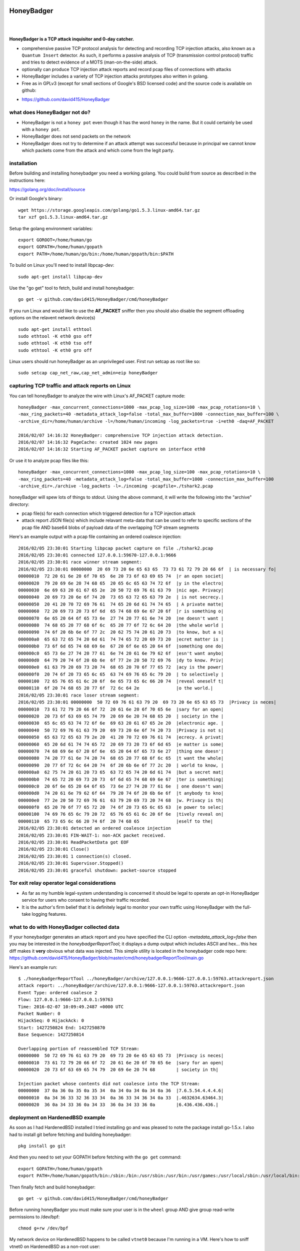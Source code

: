 
HoneyBadger
===========

.. image:: images/honey_badger-white-sm-1.png
| 
.. image:: https://travis-ci.org/david415/HoneyBadger.svg?branch=master
  :target: https://travis-ci.org/david415/HoneyBadger

.. image:: https://godoc.org/github.com/david415/HoneyBadger?status.svg
  :target: https://godoc.org/github.com/david415/HoneyBadger

|


**HoneyBadger is a TCP attack inquisitor and 0-day catcher.**

- comprehensive passive TCP protocol analysis for detecting and recording TCP injection attacks, also known as a ``Quantum Insert`` detector. As such, it performs a passive analysis of TCP (transmission control protocol) traffic and tries to detect evidence of a MOTS (man-on-the-side) attack.
- optionally can produce TCP injection attack reports and record pcap files of connections with attacks
- HoneyBadger includes a variety of TCP injection attacks prototypes also written in golang.
- Free as in GPLv3 (except for small sections of Google's BSD licensed code) and the source code is available on github:

* https://github.com/david415/HoneyBadger


what does HoneyBadger **not** do?
---------------------------------

- HoneyBadger is not a ``honey pot`` even though it has the word ``honey`` in the name. But it could certainly be used with a ``honey pot``.
- HoneyBadger does not send packets on the network
- HoneyBadger does not try to determine if an attack attempt was successful because in principal we cannot know which packets come from the attack and which come from the legit party.


installation
------------

Before building and installing honeybadger you need a working golang.
You could build from source as described in the instructions here:

https://golang.org/doc/install/source

Or install Google's binary::

  wget https://storage.googleapis.com/golang/go1.5.3.linux-amd64.tar.gz
  tar xzf go1.5.3.linux-amd64.tar.gz


Setup the golang environment variables::

  export GOROOT=/home/human/go
  export GOPATH=/home/human/gopath
  export PATH=/home/human/go/bin:/home/human/gopath/bin:$PATH


To build on Linux you'll need to install libpcap-dev::

  sudo apt-get install libpcap-dev


Use the "go get" tool to fetch, build and install honeybadger::

  go get -v github.com/david415/HoneyBadger/cmd/honeyBadger


If you run Linux and would like to use the **AF_PACKET** sniffer then you should
also disable the segment offloading options on the relavent network device(s) ::

  sudo apt-get install ethtool
  sudo ethtool -K eth0 gso off
  sudo ethtool -K eth0 tso off
  sudo ethtool -K eth0 gro off


Linux users should run honeyBadger as an unprivileged user. First run setcap as root like so::

  sudo setcap cap_net_raw,cap_net_admin=eip honeyBadger


capturing TCP traffic and attack reports on Linux
-------------------------------------------------

You can tell honeyBadger to analyze the wire with Linux's AF_PACKET capture mode::

  honeyBadger -max_concurrent_connections=1000 -max_pcap_log_size=100 -max_pcap_rotations=10 \
  -max_ring_packets=40 -metadata_attack_log=false -total_max_buffer=1000 -connection_max_buffer=100 \
  -archive_dir=/home/human/archive -l=/home/human/incoming -log_packets=true -i=eth0 -daq=AF_PACKET

  2016/02/07 14:16:32 HoneyBadger: comprehensive TCP injection attack detection.
  2016/02/07 14:16:32 PageCache: created 1024 new pages
  2016/02/07 14:16:32 Starting AF_PACKET packet capture on interface eth0


Or use it to analyze pcap files like this::

  honeyBadger -max_concurrent_connections=1000 -max_pcap_log_size=100 -max_pcap_rotations=10 \
  -max_ring_packets=40 -metadata_attack_log=false -total_max_buffer=1000 -connection_max_buffer=100
  -archive_dir=./archive -log_packets -l=./incoming -pcapfile=./tshark2.pcap


honeyBadger will spew lots of things to stdout. Using the above command,
it will write the following into the "archive" directory:

- pcap file(s) for each connection which triggered detection for a TCP injection attack

- attack report JSON file(s) which include relavant meta-data that can be used to refer
  to specific sections of the pcap file AND base64 blobs of payload data of the overlapping
  TCP stream segments


Here's an example output with a pcap file containing an ordered coalesce injection::

  2016/02/05 23:30:01 Starting libpcap packet capture on file ./tshark2.pcap
  2016/02/05 23:30:01 connected 127.0.0.1:59670-127.0.0.1:9666
  2016/02/05 23:30:01 race winner stream segment:
  2016/02/05 23:30:01 00000000  20 69 73 20 6e 65 63 65  73 73 61 72 79 20 66 6f  | is necessary fo|
  00000010  72 20 61 6e 20 6f 70 65  6e 20 73 6f 63 69 65 74  |r an open societ|
  00000020  79 20 69 6e 20 74 68 65  20 65 6c 65 63 74 72 6f  |y in the electro|
  00000030  6e 69 63 20 61 67 65 2e  20 50 72 69 76 61 63 79  |nic age. Privacy|
  00000040  20 69 73 20 6e 6f 74 20  73 65 63 72 65 63 79 2e  | is not secrecy.|
  00000050  20 41 20 70 72 69 76 61  74 65 20 6d 61 74 74 65  | A private matte|
  00000060  72 20 69 73 20 73 6f 6d  65 74 68 69 6e 67 20 6f  |r is something o|
  00000070  6e 65 20 64 6f 65 73 6e  27 74 20 77 61 6e 74 20  |ne doesn't want |
  00000080  74 68 65 20 77 68 6f 6c  65 20 77 6f 72 6c 64 20  |the whole world |
  00000090  74 6f 20 6b 6e 6f 77 2c  20 62 75 74 20 61 20 73  |to know, but a s|
  000000a0  65 63 72 65 74 20 6d 61  74 74 65 72 20 69 73 20  |ecret matter is |
  000000b0  73 6f 6d 65 74 68 69 6e  67 20 6f 6e 65 20 64 6f  |something one do|
  000000c0  65 73 6e 27 74 20 77 61  6e 74 20 61 6e 79 62 6f  |esn't want anybo|
  000000d0  64 79 20 74 6f 20 6b 6e  6f 77 2e 20 50 72 69 76  |dy to know. Priv|
  000000e0  61 63 79 20 69 73 20 74  68 65 20 70 6f 77 65 72  |acy is the power|
  000000f0  20 74 6f 20 73 65 6c 65  63 74 69 76 65 6c 79 20  | to selectively |
  00000100  72 65 76 65 61 6c 20 6f  6e 65 73 65 6c 66 20 74  |reveal oneself t|
  00000110  6f 20 74 68 65 20 77 6f  72 6c 64 2e              |o the world.|
  2016/02/05 23:30:01 race loser stream segment:
  2016/02/05 23:30:01 00000000  50 72 69 76 61 63 79 20  69 73 20 6e 65 63 65 73  |Privacy is neces|
  00000010  73 61 72 79 20 66 6f 72  20 61 6e 20 6f 70 65 6e  |sary for an open|
  00000020  20 73 6f 63 69 65 74 79  20 69 6e 20 74 68 65 20  | society in the |
  00000030  65 6c 65 63 74 72 6f 6e  69 63 20 61 67 65 2e 20  |electronic age. |
  00000040  50 72 69 76 61 63 79 20  69 73 20 6e 6f 74 20 73  |Privacy is not s|
  00000050  65 63 72 65 63 79 2e 20  41 20 70 72 69 76 61 74  |ecrecy. A privat|
  00000060  65 20 6d 61 74 74 65 72  20 69 73 20 73 6f 6d 65  |e matter is some|
  00000070  74 68 69 6e 67 20 6f 6e  65 20 64 6f 65 73 6e 27  |thing one doesn'|
  00000080  74 20 77 61 6e 74 20 74  68 65 20 77 68 6f 6c 65  |t want the whole|
  00000090  20 77 6f 72 6c 64 20 74  6f 20 6b 6e 6f 77 2c 20  | world to know, |
  000000a0  62 75 74 20 61 20 73 65  63 72 65 74 20 6d 61 74  |but a secret mat|
  000000b0  74 65 72 20 69 73 20 73  6f 6d 65 74 68 69 6e 67  |ter is something|
  000000c0  20 6f 6e 65 20 64 6f 65  73 6e 27 74 20 77 61 6e  | one doesn't wan|
  000000d0  74 20 61 6e 79 62 6f 64  79 20 74 6f 20 6b 6e 6f  |t anybody to kno|
  000000e0  77 2e 20 50 72 69 76 61  63 79 20 69 73 20 74 68  |w. Privacy is th|
  000000f0  65 20 70 6f 77 65 72 20  74 6f 20 73 65 6c 65 63  |e power to selec|
  00000100  74 69 76 65 6c 79 20 72  65 76 65 61 6c 20 6f 6e  |tively reveal on|
  00000110  65 73 65 6c 66 20 74 6f  20 74 68 65              |eself to the|
  2016/02/05 23:30:01 detected an ordered coalesce injection
  2016/02/05 23:30:01 FIN-WAIT-1: non-ACK packet received.
  2016/02/05 23:30:01 ReadPacketData got EOF
  2016/02/05 23:30:01 Close()
  2016/02/05 23:30:01 1 connection(s) closed.
  2016/02/05 23:30:01 Supervisor.Stopped()
  2016/02/05 23:30:01 graceful shutdown: packet-source stopped



Tor exit relay operator legal considerations
--------------------------------------------

- As far as my humble legal-system understanding is concerned it should be legal to operate an opt-in HoneyBadger service for users who consent to having their traffic recorded.

- It is the author's firm belief that it is definitely legal to monitor your own traffic using HoneyBadger with the full-take logging features.


what to do with HoneyBadger collected data
------------------------------------------

If your honeybadger generates an attack report and you have specified the CLI option `-metadata_attack_log=false` then you may be interested in the `honeybadgerReportTool`; it displays a dump output which includes ASCII and hex... this hex diff makes it **very** obvious what data was injected. This simple utility is located in the honeybadger code repo here: https://github.com/david415/HoneyBadger/blob/master/cmd/honeybadgerReportTool/main.go

Here's an example run::

  $ ./honeybadgerReportTool ../honeyBadger/archive/127.0.0.1:9666-127.0.0.1:59763.attackreport.json
  attack report: ../honeyBadger/archive/127.0.0.1:9666-127.0.0.1:59763.attackreport.json
  Event Type: ordered coalesce 2
  Flow: 127.0.0.1:9666-127.0.0.1:59763
  Time: 2016-02-07 10:09:49.2487 +0000 UTC
  Packet Number: 0
  HijackSeq: 0 HijackAck: 0
  Start: 1427250824 End: 1427250870
  Base Sequence: 1427250814

  Overlapping portion of reassembled TCP Stream:
  00000000  50 72 69 76 61 63 79 20  69 73 20 6e 65 63 65 73  |Privacy is neces|
  00000010  73 61 72 79 20 66 6f 72  20 61 6e 20 6f 70 65 6e  |sary for an open|
  00000020  20 73 6f 63 69 65 74 79  20 69 6e 20 74 68        | society in th|

  Injection packet whose contents did not coalesce into the TCP Stream:
  00000000  37 0a 36 0a 35 0a 35 34  0a 34 0a 34 0a 34 0a 36  |7.6.5.54.4.4.4.6|
  00000010  0a 34 36 33 32 36 33 34  0a 36 33 34 36 34 0a 33  |.4632634.63464.3|
  00000020  36 0a 34 33 36 0a 34 33  36 0a 34 33 36 0a        |6.436.436.436.|



deployment on HardenedBSD example
---------------------------------

As soon as I had HardenedBSD installed I tried installing go and was pleased to note the
package install go-1.5.x. I also had to install git before fetching and building honeybadger::

  pkg install go git

And then you need to set your GOPATH before fetching with the ``go get`` command::

  export GOPATH=/home/human/gopath
  export PATH=/home/human/gopath/bin:/sbin:/bin:/usr/sbin:/usr/bin:/usr/games:/usr/local/sbin:/usr/local/bin:/home/human/bin

Then finally fetch and build honeybadger::

  go get -v github.com/david415/HoneyBadger/cmd/honeyBadger

Before running honeyBadger you must make sure your user is in the ``wheel`` group
AND give group read-write permissions to /dev/bpf::

  chmod g+rw /dev/bpf

My network device on HardenedBSD happens to be called ``vtnet0`` because I'm running in a VM.
Here's how to sniff vtnet0 on HardenedBSD as a non-root user::

  honeyBadger -max_concurrent_connections=1000 -max_pcap_log_size=100 -max_pcap_rotations=10 \
  -max_ring_packets=40 -metadata_attack_log=false -total_max_buffer=1000 -connection_max_buffer=100 \
  -archive_dir=/home/human/archive -l=/home/human/incoming -log_packets=true -i=vtnet0 -daq=BSD_BPF

  2016/02/18 19:11:19 HoneyBadger: comprehensive TCP injection attack detection.
  2016/02/18 19:11:19 PageCache: created 1024 new pages
  2016/02/18 19:11:19 Starting BSD_BPF packet capture on interface vtnet0


**TODO**: i need to learn how to use the HardenedBSD jail security features!



deployment on SmartOS/IllumOS/OpenSolaris/Solaris
-------------------------------------------------

SmartOS, a modern ``OpenSolaris`` distribution uses ``pkgsrc`` source packages.

install dependencies::

  pkgin install gcc49-4.9.3
  pkgin install git
  pkgin libpcap

get, build and install::

    go get -v github.com/david415/HoneyBadger/cmd/honeyBadger

setup an non-root user with privileges to capture packets::

  useradd -d /home/human -m -c human human
  usermod -K defaultpriv=basic,net_rawaccess human

and then as the non-root user, run honeybadger::

  mkdir archive
  mkdir incoming

  honeyBadger -max_concurrent_connections=1000 -max_pcap_log_size=100 -max_pcap_rotations=10 \
  -max_ring_packets=40 -metadata_attack_log=false -total_max_buffer=1000 -connection_max_buffer=100 \
  -archive_dir=/home/human/archive -l=/home/human/incoming -log_packets=true -daq=libpcap -i=net0


deployment on OpenBSD example
-----------------------------

fetch and verify OpenBSD
````````````````````````

There are service providers which allow you to install your compute image OS from an ISO image.
In this case we can upload an OpenBSD ISO image and run that instead of Linux. Here's some notes I took
while setting up my OpenBSD compute instance for packet capturing with honeybadger:


get the iso image::

  wget http://openbsd.cs.fau.de/pub/OpenBSD/5.8/amd64/install58.iso

and then get the hash and signature to verify with::

  wget http://openbsd.cs.fau.de/pub/OpenBSD/5.8/amd64/SHA256
  wget http://openbsd.cs.fau.de/pub/OpenBSD/5.8/amd64/SHA256.sig


Next we check the hash::

  sha256sum install58.iso
  2edd369c4b5f1960f9c974ee7f7bbe4105137968c1542d37411e83cb79f7f6f2  install58.iso

  grep install58.iso SHA256
  SHA256 (install58.iso) = 2edd369c4b5f1960f9c974ee7f7bbe4105137968c1542d37411e83cb79f7f6f2


OK good, the hashes match. Now check the signature of the hash; the docs say to do this::

  signify -Cp /etc/signify/openbsd-XX-base.pub -x SHA256.sig install*.iso


If you do not have access to an OpenBSD CD then you'll want to download the public key multiple
times from various locations on the Internet (via multiple Tor circuits) until you are comfortable
with running the giant binary blob of code you just downloaded. ::

  git clone https://github.com/chneukirchen/signify.git
  cd signify
  make

  :~$ ./signify -Cp openbsd-58-base.pub -x SHA256.sig install58.iso
  Signature Verified
  install58.iso: OK


build the latest stable golang (1.5.x) for OpenBSD
``````````````````````````````````````````````````

Once your OpenBSD compute instance is booted then you can login and make
many changes; I'm going to follow the instructions here
https://golang.org/doc/install/source
and build golang 1.5.x from source.

as root install some dependencies::

  pkg add bash
  pkg_add git
  pkg_add go # as of this writing installs go-1.4.2

this next trick worked for me to get the go-1.5 bootstrap working. as root::

  cd /usr
  mkdir go/bin
  cp -r bin/go* go/bin

and then as the human user I setup these env vars::

  export CGO_ENABLED=0
  export GOARCH=amd64
  export GOOS=openbsd
  export GOPATH=/home/human/go
  export GOROOT=/home/human/go
  export GOROOT_BOOTSTRAP=/usr/local/go

fetch source, run bootstrap::

  cd /home/human
  mkdir builds
  cd builds
  git clone https://go.googlesource.com/go
  cd go
  git checkout go1.5.3
  cd src
  bash bootstrap.bash

Once the bootstrap phase is done then it should have created the
bootstrap toolchain in ``/home/human/builds/go-openbsd-amd64-bootstrap``.
We are now ready to build golang 1.5.x::

  GOROOT_BOOTSTRAP=/home/human/builds/go-openbsd-amd64-bootstrap ./make.bash
  cd /home/human/builds
  mv go /home/human
  export PATH=/home/human/go/bin:$PATH
  export GOPATH=/home/human/gopath
  mkdir /home/human/gopath

I add the following to my .bashrc::

  GOPATH=/home/human/gopath
  GOROOT=/home/human/go
  export PATH=/home/human/go/bin:/home/human/gopath/bin:/bin:/sbin:/usr/bin:/usr/sbin:/usr/local/bin:/usr/local/sbin

You should now be able to use the golang you built::

  go version
  # which should output something like this:
  go version go1.5.3 openbsd/amd64


install and configure HoneyBadger
`````````````````````````````````

now use the normal method of ``go get`` to fetch and build honeybadger::

  go get -v github.com/david415/HoneyBadger/cmd/honeyBadger

as root you should prepare your BPF device permissions::

  cd /dev/
  chmod g+rw bpf*
  ls -l bpf*

  crw-rw----  1 root  wheel   23,   0 Feb 18 05:47 bpf0
  crw-rw----  1 root  wheel   23,   1 Feb 18 05:45 bpf1
  crw-rw----  1 root  wheel   23,   2 Feb 18 05:45 bpf2
  crw-rw----  1 root  wheel   23,   3 Feb 18 05:45 bpf3
  crw-rw----  1 root  wheel   23,   4 Feb 18 05:45 bpf4
  crw-rw----  1 root  wheel   23,   5 Feb 18 05:45 bpf5
  crw-rw----  1 root  wheel   23,   6 Feb 18 05:45 bpf6
  crw-rw----  1 root  wheel   23,   7 Feb 18 05:45 bpf7
  crw-rw----  1 root  wheel   23,   8 Feb 18 05:45 bpf8
  crw-rw----  1 root  wheel   23,   9 Feb 18 05:45 bpf9

After that as non-root you should create the incoming and archive logging directories
for honeybadger::

  mkdir archive incoming

My network interface happens to be called ``vio0``. I can now run honeyBadger as non-root like this::

  honeyBadger -max_concurrent_connections=1000 -max_pcap_log_size=100 -max_pcap_rotations=10 \
  -max_ring_packets=40 -metadata_attack_log=false -total_max_buffer=1000 -connection_max_buffer=100 \
  -archive_dir=/home/human/archive -l=/home/human/incoming -log_packets=true -i=vio0 -daq=BSD_BPF


honeyBadger commandline arguments and usage
-------------------------------------------


honeyBadger has a rather large commandline usage::

  $ ./honeyBadger -h
  Usage of ./honeyBadger:
  -archive_dir string
   archive directory for storing attack logs and related pcap files
  -connection_max_buffer int

  Max packets to buffer for a single connection before skipping over a gap in data
  and continuing to stream the connection after the buffer.  If zero or less, this
  is infinite.

  -daq string
    	Data AcQuisition packet source: libpcap, AF_PACKET or BSD_BPF (default "libpcap")
  -detect_coalesce_injection
    	Detect coalesce injection attacks (default true)
  -detect_hijack
    	Detect handshake hijack attacks (default true)
  -detect_injection
    	Detect injection attacks (default true)
  -f string
    	BPF filter for pcap (default "tcp")
  -i string
    	Interface to get packets from (default "eth0")
  -l string
    	incoming log dir used initially for pcap files if packet logging is enabled
  -log_packets
    	if set to true then log all packets for each tracked TCP connection
  -max_concurrent_connections int
    	Maximum number of concurrent connection to track.
  -max_pcap_log_size int
    	maximum pcap size per rotation in megabytes (default 1)
  -max_pcap_rotations int
    	maximum number of pcap rotations per connection (default 10)
  -max_ring_packets int
    	Max packets per connection stream ring buffer (default 40)
  -metadata_attack_log
    	if set to true then attack reports will only include metadata (default true)
  -pcapfile string
    	pcap filename to read packets from rather than a wire interface.
  -s int
    	SnapLen for pcap packet capture (default 65536)
  -tcp_idle_timeout duration
    	tcp idle timeout duration (default 5m0s)
  -total_max_buffer int
  
  Max packets to buffer total before skipping over gaps in connections and
  continuing to stream connection data.  If zero or less, this is infinite
  -w string timeout for reading packets off the wire (default "3s")


packet acquisition
``````````````````

There are three ethernet sniffers (also known as packet Data AcQuisition sources) that honeybadger currently uses:

- AF_PACKET (Linux only)
- BPF (BSD only)
- libpcap

Currently only our libpcap sniffer supports filtering... that is the ``-f`` flag only affects honeyBadger if you are using the lipcap ethernet sniffer... which is the default unless you specify the ``-daq`` option with either ``BSD_BPF`` or ``AF_PACKET``.

In any case you must definitely specify a network interface to sniff with ``-i``.
The options ``-w`` and ``-s`` are only relevant to the ``libpcap`` packet capture mode (``-daq``), you probably want to use the default values.


logging
```````

You must specify a logging directory using ``-l``.
packet logging to pcap file(s) is turned off by default. If you set ``-log_packets`` to ``true`` then honeybadger
will write one pcap file per connection. Upon connection close honeybadger will delete the pcap logfile
unless a TCP attack was detected.

**duly note**: this will cause lots of filesystem churn when sniffing high traffic interfaces.
Clever honeyBadger-Operators will use a RAM-based filesystem for their logs.


By default honeybadger write metadata-only logs which will NOT contain any packet payload data but will
have various sensitive information about attack attempts such as:

- source and destination IP addresses
- TCP ports
- the type of TCP injection attack (there are several)
- time of the attack
- TCP Sequence number boundaries of the injection

If you set ``-metadata_attack_log`` to ``false`` then honeybadger will log the attack packet payload AND the stream overlap.
This feature is expected to help honeyBadger-Operators to eliminate false positives. Our honeybadger attack report tool(s) can read the
json attack report files and print out and ASCII + hex color-coated diff of the injected data versus reassembled TCP stream overlap.


resource boundaries
```````````````````

``-connection_max_buffer`` and ``-total_max_buffer`` are used to limit the amount of page-cache pages
that honeybadger can use for storing and reordering out-of-order-packets (much like TCP's mbuf datastructure).

``-tcp_idle_timeout`` is important... each connection continues to be tracked even after a close so that we might detect certain types of atacks.

``-max_ring_packets`` is very important to set appropriately; it determines the size of the TCP reassembly ring buffer. This ring buffer is utilized for the retrospective analysis that allows us to determine if a given packet overlaps with previously reassembled stream segments. I estimate that this ring buffer should be set to a size that is roughly equivalent to the TCP window size of the connection... but maybe someone can help us pick a better heuristic? I usually set it to 40 and it works OK.

``-max_pcap_log_size`` and ``-max_pcap_rotations`` are used to adjust a simple log rotation scheme used limit the amount of disk utilized by pcap-packet logs.


for developers
--------------

autogenerated API documentation
```````````````````````````````
https://godoc.org/github.com/david415/HoneyBadger


run unit tests
``````````````

If you'd like to hack on the HoneyBadger source tree then please do!
You can run the unit tests like this::

  go test -v ./...


reproducible pcap-driven integration test
`````````````````````````````````````````

Currently we have a very simple pcap-driven integration test; located in ``pcap_integration_test.go``.
You can run it seperate from all the other tests like this::

  go test -run TestAllPcapFiles

It skips the test unless there's a symlink in the honeybadger root called ``pcap_archive``.
Make this a symlink to this git repository containing pcap files known to have TCP injection attacks:

- https://github.com/david415/honeybadger-pcap-files



manual "integration test" with netcat
=====================================

abstract
--------

This manual testing procedure proves that HoneyBadger's TCP injection detection is solid!
It only takes a few minutes to perform... and thus I highly recommend it to new users for
two reasons

1. to raise awareness about how insecure TCP is

2. to give you confidence that HoneyBadger has reliable TCP attack detection functionality


procedure
---------

1. build ``honeyBadger`` and ``sprayInjector`` (located under the ``cmd`` directory in the source repository) and (if you don't want to run them as root) run ``setcat`` to set capabilities on the binaries (eg, ``setcap cap_net_raw,cap_net_admin=eip honeyBadger`` as root).

2. run ``honeyBadger`` with these arguments... Note we are telling honeyBadger to write log files to the current working directory.

.. code-block:: bash

   mkdir archive
   mkdir incoming
   ./honeyBadger -i=lo -f="tcp port 9666" -l="." -total_max_buffer=300 -connection_max_buffer=100 \
     -l ./incoming -archive_dir ./archive -max_concurrent_connections 1000


3. run ``sprayInjector`` with these arguments

.. code-block:: bash

   ./sprayInjector -d=127.0.0.1 -e=9666 -f="tcp" -i=lo


4. start the netcat server

.. code-block:: bash

   nc -l -p 9666


5. start the netcat client

.. code-block:: bash

   nc 127.0.0.1 9666


6. In this next step we enter some data on the netcat server so that it will send it to the netcat client that is connected until the sprayInjector prints a log message containing "packet spray sent!" In that cause the TCP connection will have been sloppily injected. The injected data should be visible in the netcat client's output.

7. Look for the log files in honeyBadger's working directory. You should see two files beginning with "127.0.0.1"; the pcap file is a full packet log of that TCP connection which you can easily view in Wireshark et al. The JSON file contains attack reports. This is various peices of information relevant to each TCP injection attack. The ``sprayInjector`` tends to produce several injections... and does so sloppily in regards to keeping the client and server synchronized.

.. code-block:: none

   $ ls 127*
  127.0.0.1:43716-127.0.0.1:9666.pcap  127.0.0.1:9666-127.0.0.1:43716.attackreport.json


It's what you'd expect... the pcap file can be viewed and analyzed in Wireshark and other similar tools.
The *127.0.0.1:9666-127.0.0.1:43716.attackreport.json* file contains JSON report structures.
The attack reports contains important information that is highly relevant to your interests such as::

* type of TCP injection attack
* flow of attack (meaning srcip:srcport-dstip:dstport)
* time of attack
* payload of packet with overlaping stream segment (in base64 format)
* previously assembled stream segment that overlaps with packet payload (in base64 format)
* TCP sequence of overlap start
* TCP sequence of overlap end

Our API docs describe the exact structure of the TCP injection Event struct type:
https://godoc.org/github.com/david415/HoneyBadger/types#Event



|
|
|

.. image:: images/honey_badger-white-sm-1.png
| 

